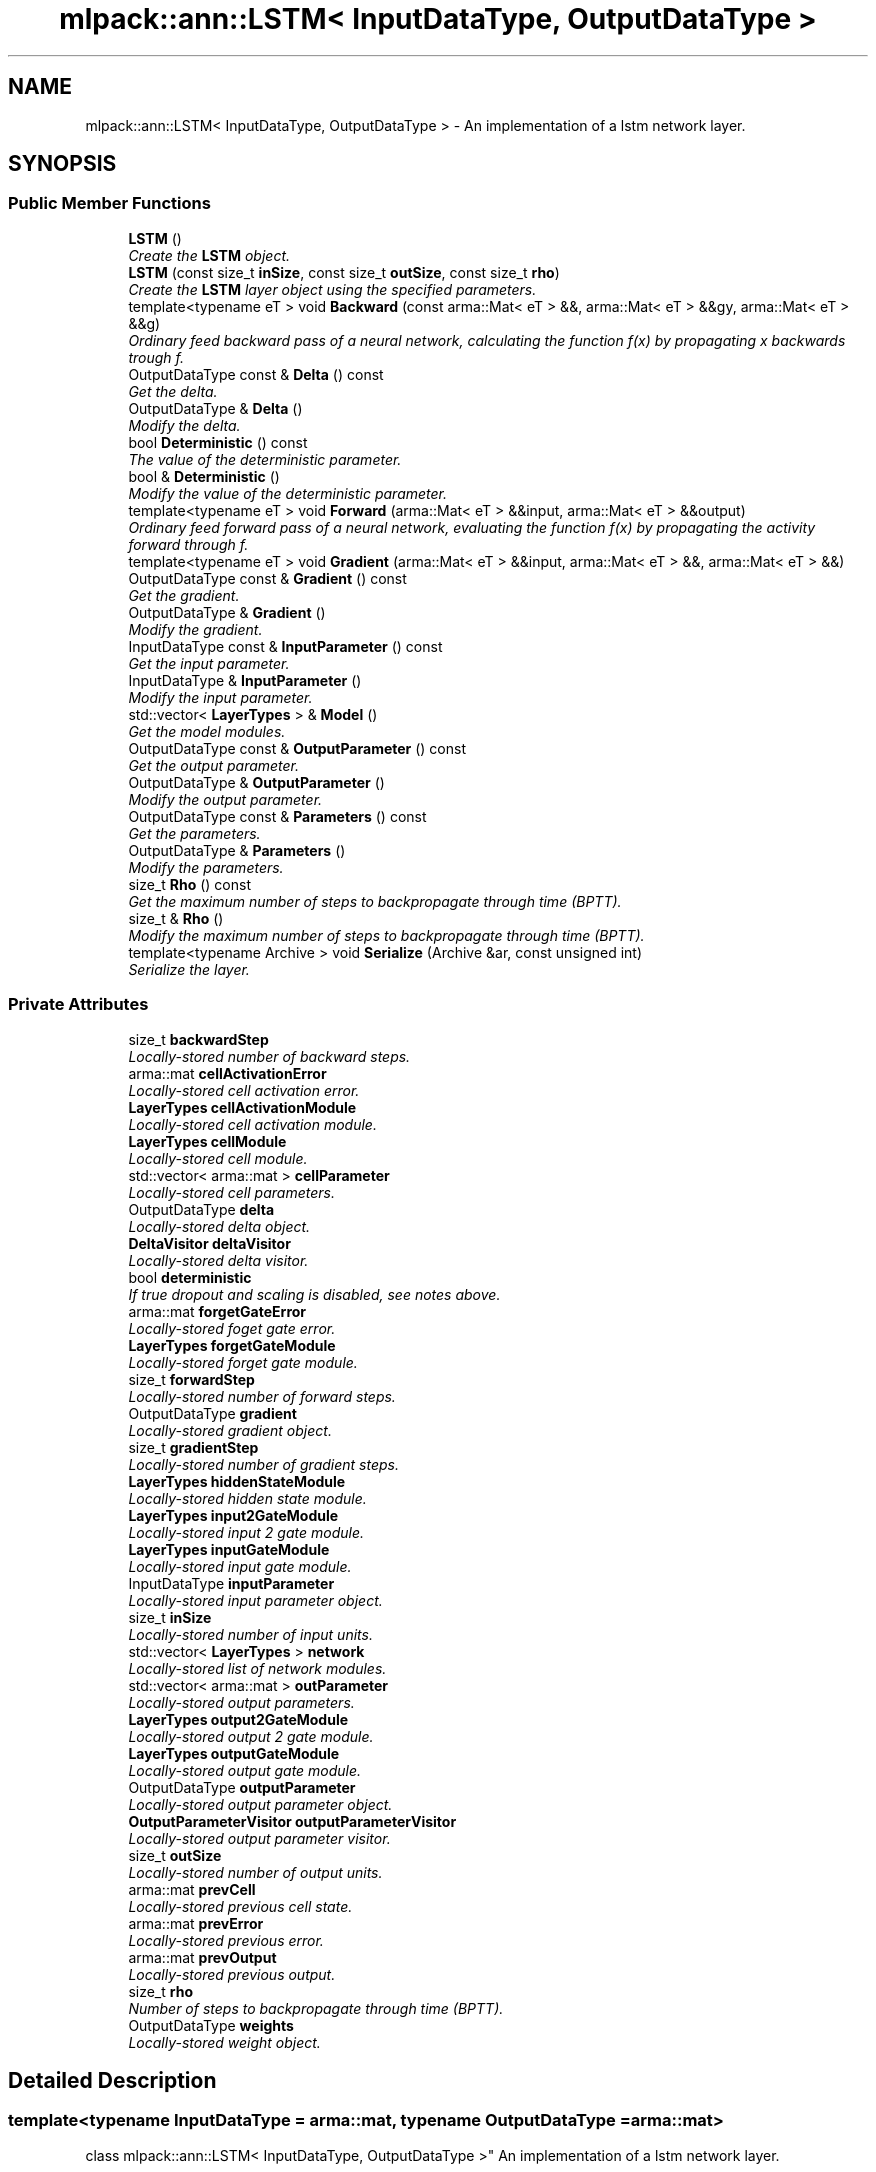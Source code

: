 .TH "mlpack::ann::LSTM< InputDataType, OutputDataType >" 3 "Sat Mar 25 2017" "Version master" "mlpack" \" -*- nroff -*-
.ad l
.nh
.SH NAME
mlpack::ann::LSTM< InputDataType, OutputDataType > \- An implementation of a lstm network layer\&.  

.SH SYNOPSIS
.br
.PP
.SS "Public Member Functions"

.in +1c
.ti -1c
.RI "\fBLSTM\fP ()"
.br
.RI "\fICreate the \fBLSTM\fP object\&. \fP"
.ti -1c
.RI "\fBLSTM\fP (const size_t \fBinSize\fP, const size_t \fBoutSize\fP, const size_t \fBrho\fP)"
.br
.RI "\fICreate the \fBLSTM\fP layer object using the specified parameters\&. \fP"
.ti -1c
.RI "template<typename eT > void \fBBackward\fP (const arma::Mat< eT > &&, arma::Mat< eT > &&gy, arma::Mat< eT > &&g)"
.br
.RI "\fIOrdinary feed backward pass of a neural network, calculating the function f(x) by propagating x backwards trough f\&. \fP"
.ti -1c
.RI "OutputDataType const & \fBDelta\fP () const "
.br
.RI "\fIGet the delta\&. \fP"
.ti -1c
.RI "OutputDataType & \fBDelta\fP ()"
.br
.RI "\fIModify the delta\&. \fP"
.ti -1c
.RI "bool \fBDeterministic\fP () const "
.br
.RI "\fIThe value of the deterministic parameter\&. \fP"
.ti -1c
.RI "bool & \fBDeterministic\fP ()"
.br
.RI "\fIModify the value of the deterministic parameter\&. \fP"
.ti -1c
.RI "template<typename eT > void \fBForward\fP (arma::Mat< eT > &&input, arma::Mat< eT > &&output)"
.br
.RI "\fIOrdinary feed forward pass of a neural network, evaluating the function f(x) by propagating the activity forward through f\&. \fP"
.ti -1c
.RI "template<typename eT > void \fBGradient\fP (arma::Mat< eT > &&input, arma::Mat< eT > &&, arma::Mat< eT > &&)"
.br
.ti -1c
.RI "OutputDataType const & \fBGradient\fP () const "
.br
.RI "\fIGet the gradient\&. \fP"
.ti -1c
.RI "OutputDataType & \fBGradient\fP ()"
.br
.RI "\fIModify the gradient\&. \fP"
.ti -1c
.RI "InputDataType const & \fBInputParameter\fP () const "
.br
.RI "\fIGet the input parameter\&. \fP"
.ti -1c
.RI "InputDataType & \fBInputParameter\fP ()"
.br
.RI "\fIModify the input parameter\&. \fP"
.ti -1c
.RI "std::vector< \fBLayerTypes\fP > & \fBModel\fP ()"
.br
.RI "\fIGet the model modules\&. \fP"
.ti -1c
.RI "OutputDataType const & \fBOutputParameter\fP () const "
.br
.RI "\fIGet the output parameter\&. \fP"
.ti -1c
.RI "OutputDataType & \fBOutputParameter\fP ()"
.br
.RI "\fIModify the output parameter\&. \fP"
.ti -1c
.RI "OutputDataType const & \fBParameters\fP () const "
.br
.RI "\fIGet the parameters\&. \fP"
.ti -1c
.RI "OutputDataType & \fBParameters\fP ()"
.br
.RI "\fIModify the parameters\&. \fP"
.ti -1c
.RI "size_t \fBRho\fP () const "
.br
.RI "\fIGet the maximum number of steps to backpropagate through time (BPTT)\&. \fP"
.ti -1c
.RI "size_t & \fBRho\fP ()"
.br
.RI "\fIModify the maximum number of steps to backpropagate through time (BPTT)\&. \fP"
.ti -1c
.RI "template<typename Archive > void \fBSerialize\fP (Archive &ar, const unsigned int)"
.br
.RI "\fISerialize the layer\&. \fP"
.in -1c
.SS "Private Attributes"

.in +1c
.ti -1c
.RI "size_t \fBbackwardStep\fP"
.br
.RI "\fILocally-stored number of backward steps\&. \fP"
.ti -1c
.RI "arma::mat \fBcellActivationError\fP"
.br
.RI "\fILocally-stored cell activation error\&. \fP"
.ti -1c
.RI "\fBLayerTypes\fP \fBcellActivationModule\fP"
.br
.RI "\fILocally-stored cell activation module\&. \fP"
.ti -1c
.RI "\fBLayerTypes\fP \fBcellModule\fP"
.br
.RI "\fILocally-stored cell module\&. \fP"
.ti -1c
.RI "std::vector< arma::mat > \fBcellParameter\fP"
.br
.RI "\fILocally-stored cell parameters\&. \fP"
.ti -1c
.RI "OutputDataType \fBdelta\fP"
.br
.RI "\fILocally-stored delta object\&. \fP"
.ti -1c
.RI "\fBDeltaVisitor\fP \fBdeltaVisitor\fP"
.br
.RI "\fILocally-stored delta visitor\&. \fP"
.ti -1c
.RI "bool \fBdeterministic\fP"
.br
.RI "\fIIf true dropout and scaling is disabled, see notes above\&. \fP"
.ti -1c
.RI "arma::mat \fBforgetGateError\fP"
.br
.RI "\fILocally-stored foget gate error\&. \fP"
.ti -1c
.RI "\fBLayerTypes\fP \fBforgetGateModule\fP"
.br
.RI "\fILocally-stored forget gate module\&. \fP"
.ti -1c
.RI "size_t \fBforwardStep\fP"
.br
.RI "\fILocally-stored number of forward steps\&. \fP"
.ti -1c
.RI "OutputDataType \fBgradient\fP"
.br
.RI "\fILocally-stored gradient object\&. \fP"
.ti -1c
.RI "size_t \fBgradientStep\fP"
.br
.RI "\fILocally-stored number of gradient steps\&. \fP"
.ti -1c
.RI "\fBLayerTypes\fP \fBhiddenStateModule\fP"
.br
.RI "\fILocally-stored hidden state module\&. \fP"
.ti -1c
.RI "\fBLayerTypes\fP \fBinput2GateModule\fP"
.br
.RI "\fILocally-stored input 2 gate module\&. \fP"
.ti -1c
.RI "\fBLayerTypes\fP \fBinputGateModule\fP"
.br
.RI "\fILocally-stored input gate module\&. \fP"
.ti -1c
.RI "InputDataType \fBinputParameter\fP"
.br
.RI "\fILocally-stored input parameter object\&. \fP"
.ti -1c
.RI "size_t \fBinSize\fP"
.br
.RI "\fILocally-stored number of input units\&. \fP"
.ti -1c
.RI "std::vector< \fBLayerTypes\fP > \fBnetwork\fP"
.br
.RI "\fILocally-stored list of network modules\&. \fP"
.ti -1c
.RI "std::vector< arma::mat > \fBoutParameter\fP"
.br
.RI "\fILocally-stored output parameters\&. \fP"
.ti -1c
.RI "\fBLayerTypes\fP \fBoutput2GateModule\fP"
.br
.RI "\fILocally-stored output 2 gate module\&. \fP"
.ti -1c
.RI "\fBLayerTypes\fP \fBoutputGateModule\fP"
.br
.RI "\fILocally-stored output gate module\&. \fP"
.ti -1c
.RI "OutputDataType \fBoutputParameter\fP"
.br
.RI "\fILocally-stored output parameter object\&. \fP"
.ti -1c
.RI "\fBOutputParameterVisitor\fP \fBoutputParameterVisitor\fP"
.br
.RI "\fILocally-stored output parameter visitor\&. \fP"
.ti -1c
.RI "size_t \fBoutSize\fP"
.br
.RI "\fILocally-stored number of output units\&. \fP"
.ti -1c
.RI "arma::mat \fBprevCell\fP"
.br
.RI "\fILocally-stored previous cell state\&. \fP"
.ti -1c
.RI "arma::mat \fBprevError\fP"
.br
.RI "\fILocally-stored previous error\&. \fP"
.ti -1c
.RI "arma::mat \fBprevOutput\fP"
.br
.RI "\fILocally-stored previous output\&. \fP"
.ti -1c
.RI "size_t \fBrho\fP"
.br
.RI "\fINumber of steps to backpropagate through time (BPTT)\&. \fP"
.ti -1c
.RI "OutputDataType \fBweights\fP"
.br
.RI "\fILocally-stored weight object\&. \fP"
.in -1c
.SH "Detailed Description"
.PP 

.SS "template<typename InputDataType = arma::mat, typename OutputDataType = arma::mat>
.br
class mlpack::ann::LSTM< InputDataType, OutputDataType >"
An implementation of a lstm network layer\&. 

This class allows specification of the type of the activation functions used for the gates and cells and also of the type of the function used to initialize and update the peephole weights\&.
.PP
\fBTemplate Parameters:\fP
.RS 4
\fIInputDataType\fP Type of the input data (arma::colvec, arma::mat, arma::sp_mat or arma::cube)\&. 
.br
\fIOutputDataType\fP Type of the output data (arma::colvec, arma::mat, arma::sp_mat or arma::cube)\&. 
.RE
.PP

.PP
Definition at line 51 of file layer_types\&.hpp\&.
.SH "Constructor & Destructor Documentation"
.PP 
.SS "template<typename InputDataType  = arma::mat, typename OutputDataType  = arma::mat> \fBmlpack::ann::LSTM\fP< InputDataType, OutputDataType >::\fBLSTM\fP ()"

.PP
Create the \fBLSTM\fP object\&. 
.SS "template<typename InputDataType  = arma::mat, typename OutputDataType  = arma::mat> \fBmlpack::ann::LSTM\fP< InputDataType, OutputDataType >::\fBLSTM\fP (const size_t inSize, const size_t outSize, const size_t rho)"

.PP
Create the \fBLSTM\fP layer object using the specified parameters\&. 
.PP
\fBParameters:\fP
.RS 4
\fIinSize\fP The number of input units\&. 
.br
\fIoutSize\fP The number of output units\&. 
.br
\fIrho\fP Maximum number of steps to backpropagate through time (BPTT)\&. 
.RE
.PP

.SH "Member Function Documentation"
.PP 
.SS "template<typename InputDataType  = arma::mat, typename OutputDataType  = arma::mat> template<typename eT > void \fBmlpack::ann::LSTM\fP< InputDataType, OutputDataType >::Backward (const arma::Mat< eT > &&, arma::Mat< eT > && gy, arma::Mat< eT > && g)"

.PP
Ordinary feed backward pass of a neural network, calculating the function f(x) by propagating x backwards trough f\&. Using the results from the feed forward pass\&.
.PP
\fBParameters:\fP
.RS 4
\fIinput\fP The propagated input activation\&. 
.br
\fIgy\fP The backpropagated error\&. 
.br
\fIg\fP The calculated gradient\&. 
.RE
.PP

.SS "template<typename InputDataType  = arma::mat, typename OutputDataType  = arma::mat> OutputDataType const& \fBmlpack::ann::LSTM\fP< InputDataType, OutputDataType >::Delta () const\fC [inline]\fP"

.PP
Get the delta\&. 
.PP
Definition at line 123 of file lstm\&.hpp\&.
.PP
References mlpack::ann::LSTM< InputDataType, OutputDataType >::delta\&.
.SS "template<typename InputDataType  = arma::mat, typename OutputDataType  = arma::mat> OutputDataType& \fBmlpack::ann::LSTM\fP< InputDataType, OutputDataType >::Delta ()\fC [inline]\fP"

.PP
Modify the delta\&. 
.PP
Definition at line 125 of file lstm\&.hpp\&.
.PP
References mlpack::ann::LSTM< InputDataType, OutputDataType >::delta\&.
.SS "template<typename InputDataType  = arma::mat, typename OutputDataType  = arma::mat> bool \fBmlpack::ann::LSTM\fP< InputDataType, OutputDataType >::Deterministic () const\fC [inline]\fP"

.PP
The value of the deterministic parameter\&. 
.PP
Definition at line 98 of file lstm\&.hpp\&.
.PP
References mlpack::ann::LSTM< InputDataType, OutputDataType >::deterministic\&.
.SS "template<typename InputDataType  = arma::mat, typename OutputDataType  = arma::mat> bool& \fBmlpack::ann::LSTM\fP< InputDataType, OutputDataType >::Deterministic ()\fC [inline]\fP"

.PP
Modify the value of the deterministic parameter\&. 
.PP
Definition at line 100 of file lstm\&.hpp\&.
.PP
References mlpack::ann::LSTM< InputDataType, OutputDataType >::deterministic\&.
.SS "template<typename InputDataType  = arma::mat, typename OutputDataType  = arma::mat> template<typename eT > void \fBmlpack::ann::LSTM\fP< InputDataType, OutputDataType >::Forward (arma::Mat< eT > && input, arma::Mat< eT > && output)"

.PP
Ordinary feed forward pass of a neural network, evaluating the function f(x) by propagating the activity forward through f\&. 
.PP
\fBParameters:\fP
.RS 4
\fIinput\fP Input data used for evaluating the specified function\&. 
.br
\fIoutput\fP Resulting output activation\&. 
.RE
.PP

.SS "template<typename InputDataType  = arma::mat, typename OutputDataType  = arma::mat> template<typename eT > void \fBmlpack::ann::LSTM\fP< InputDataType, OutputDataType >::Gradient (arma::Mat< eT > && input, arma::Mat< eT > &&, arma::Mat< eT > &&)"

.SS "template<typename InputDataType  = arma::mat, typename OutputDataType  = arma::mat> OutputDataType const& \fBmlpack::ann::LSTM\fP< InputDataType, OutputDataType >::Gradient () const\fC [inline]\fP"

.PP
Get the gradient\&. 
.PP
Definition at line 128 of file lstm\&.hpp\&.
.PP
References mlpack::ann::LSTM< InputDataType, OutputDataType >::gradient\&.
.SS "template<typename InputDataType  = arma::mat, typename OutputDataType  = arma::mat> OutputDataType& \fBmlpack::ann::LSTM\fP< InputDataType, OutputDataType >::Gradient ()\fC [inline]\fP"

.PP
Modify the gradient\&. 
.PP
Definition at line 130 of file lstm\&.hpp\&.
.PP
References mlpack::ann::LSTM< InputDataType, OutputDataType >::gradient\&.
.SS "template<typename InputDataType  = arma::mat, typename OutputDataType  = arma::mat> InputDataType const& \fBmlpack::ann::LSTM\fP< InputDataType, OutputDataType >::InputParameter () const\fC [inline]\fP"

.PP
Get the input parameter\&. 
.PP
Definition at line 113 of file lstm\&.hpp\&.
.PP
References mlpack::ann::LSTM< InputDataType, OutputDataType >::inputParameter\&.
.SS "template<typename InputDataType  = arma::mat, typename OutputDataType  = arma::mat> InputDataType& \fBmlpack::ann::LSTM\fP< InputDataType, OutputDataType >::InputParameter ()\fC [inline]\fP"

.PP
Modify the input parameter\&. 
.PP
Definition at line 115 of file lstm\&.hpp\&.
.PP
References mlpack::ann::LSTM< InputDataType, OutputDataType >::inputParameter\&.
.SS "template<typename InputDataType  = arma::mat, typename OutputDataType  = arma::mat> std::vector<\fBLayerTypes\fP>& \fBmlpack::ann::LSTM\fP< InputDataType, OutputDataType >::Model ()\fC [inline]\fP"

.PP
Get the model modules\&. 
.PP
Definition at line 133 of file lstm\&.hpp\&.
.PP
References mlpack::ann::LSTM< InputDataType, OutputDataType >::network, and mlpack::ann::LSTM< InputDataType, OutputDataType >::Serialize()\&.
.SS "template<typename InputDataType  = arma::mat, typename OutputDataType  = arma::mat> OutputDataType const& \fBmlpack::ann::LSTM\fP< InputDataType, OutputDataType >::OutputParameter () const\fC [inline]\fP"

.PP
Get the output parameter\&. 
.PP
Definition at line 118 of file lstm\&.hpp\&.
.PP
References mlpack::ann::LSTM< InputDataType, OutputDataType >::outputParameter\&.
.SS "template<typename InputDataType  = arma::mat, typename OutputDataType  = arma::mat> OutputDataType& \fBmlpack::ann::LSTM\fP< InputDataType, OutputDataType >::OutputParameter ()\fC [inline]\fP"

.PP
Modify the output parameter\&. 
.PP
Definition at line 120 of file lstm\&.hpp\&.
.PP
References mlpack::ann::LSTM< InputDataType, OutputDataType >::outputParameter\&.
.SS "template<typename InputDataType  = arma::mat, typename OutputDataType  = arma::mat> OutputDataType const& \fBmlpack::ann::LSTM\fP< InputDataType, OutputDataType >::Parameters () const\fC [inline]\fP"

.PP
Get the parameters\&. 
.PP
Definition at line 108 of file lstm\&.hpp\&.
.PP
References mlpack::ann::LSTM< InputDataType, OutputDataType >::weights\&.
.SS "template<typename InputDataType  = arma::mat, typename OutputDataType  = arma::mat> OutputDataType& \fBmlpack::ann::LSTM\fP< InputDataType, OutputDataType >::Parameters ()\fC [inline]\fP"

.PP
Modify the parameters\&. 
.PP
Definition at line 110 of file lstm\&.hpp\&.
.PP
References mlpack::ann::LSTM< InputDataType, OutputDataType >::weights\&.
.SS "template<typename InputDataType  = arma::mat, typename OutputDataType  = arma::mat> size_t \fBmlpack::ann::LSTM\fP< InputDataType, OutputDataType >::Rho () const\fC [inline]\fP"

.PP
Get the maximum number of steps to backpropagate through time (BPTT)\&. 
.PP
Definition at line 103 of file lstm\&.hpp\&.
.PP
References mlpack::ann::LSTM< InputDataType, OutputDataType >::rho\&.
.SS "template<typename InputDataType  = arma::mat, typename OutputDataType  = arma::mat> size_t& \fBmlpack::ann::LSTM\fP< InputDataType, OutputDataType >::Rho ()\fC [inline]\fP"

.PP
Modify the maximum number of steps to backpropagate through time (BPTT)\&. 
.PP
Definition at line 105 of file lstm\&.hpp\&.
.PP
References mlpack::ann::LSTM< InputDataType, OutputDataType >::rho\&.
.SS "template<typename InputDataType  = arma::mat, typename OutputDataType  = arma::mat> template<typename Archive > void \fBmlpack::ann::LSTM\fP< InputDataType, OutputDataType >::Serialize (Archive & ar, const unsigned int)"

.PP
Serialize the layer\&. 
.PP
Referenced by mlpack::ann::LSTM< InputDataType, OutputDataType >::Model()\&.
.SH "Member Data Documentation"
.PP 
.SS "template<typename InputDataType  = arma::mat, typename OutputDataType  = arma::mat> size_t \fBmlpack::ann::LSTM\fP< InputDataType, OutputDataType >::backwardStep\fC [private]\fP"

.PP
Locally-stored number of backward steps\&. 
.PP
Definition at line 198 of file lstm\&.hpp\&.
.SS "template<typename InputDataType  = arma::mat, typename OutputDataType  = arma::mat> arma::mat \fBmlpack::ann::LSTM\fP< InputDataType, OutputDataType >::cellActivationError\fC [private]\fP"

.PP
Locally-stored cell activation error\&. 
.PP
Definition at line 213 of file lstm\&.hpp\&.
.SS "template<typename InputDataType  = arma::mat, typename OutputDataType  = arma::mat> \fBLayerTypes\fP \fBmlpack::ann::LSTM\fP< InputDataType, OutputDataType >::cellActivationModule\fC [private]\fP"

.PP
Locally-stored cell activation module\&. 
.PP
Definition at line 183 of file lstm\&.hpp\&.
.SS "template<typename InputDataType  = arma::mat, typename OutputDataType  = arma::mat> \fBLayerTypes\fP \fBmlpack::ann::LSTM\fP< InputDataType, OutputDataType >::cellModule\fC [private]\fP"

.PP
Locally-stored cell module\&. 
.PP
Definition at line 180 of file lstm\&.hpp\&.
.SS "template<typename InputDataType  = arma::mat, typename OutputDataType  = arma::mat> std::vector<arma::mat> \fBmlpack::ann::LSTM\fP< InputDataType, OutputDataType >::cellParameter\fC [private]\fP"

.PP
Locally-stored cell parameters\&. 
.PP
Definition at line 204 of file lstm\&.hpp\&.
.SS "template<typename InputDataType  = arma::mat, typename OutputDataType  = arma::mat> OutputDataType \fBmlpack::ann::LSTM\fP< InputDataType, OutputDataType >::delta\fC [private]\fP"

.PP
Locally-stored delta object\&. 
.PP
Definition at line 222 of file lstm\&.hpp\&.
.PP
Referenced by mlpack::ann::LSTM< InputDataType, OutputDataType >::Delta()\&.
.SS "template<typename InputDataType  = arma::mat, typename OutputDataType  = arma::mat> \fBDeltaVisitor\fP \fBmlpack::ann::LSTM\fP< InputDataType, OutputDataType >::deltaVisitor\fC [private]\fP"

.PP
Locally-stored delta visitor\&. 
.PP
Definition at line 189 of file lstm\&.hpp\&.
.SS "template<typename InputDataType  = arma::mat, typename OutputDataType  = arma::mat> bool \fBmlpack::ann::LSTM\fP< InputDataType, OutputDataType >::deterministic\fC [private]\fP"

.PP
If true dropout and scaling is disabled, see notes above\&. 
.PP
Definition at line 219 of file lstm\&.hpp\&.
.PP
Referenced by mlpack::ann::LSTM< InputDataType, OutputDataType >::Deterministic()\&.
.SS "template<typename InputDataType  = arma::mat, typename OutputDataType  = arma::mat> arma::mat \fBmlpack::ann::LSTM\fP< InputDataType, OutputDataType >::forgetGateError\fC [private]\fP"

.PP
Locally-stored foget gate error\&. 
.PP
Definition at line 216 of file lstm\&.hpp\&.
.SS "template<typename InputDataType  = arma::mat, typename OutputDataType  = arma::mat> \fBLayerTypes\fP \fBmlpack::ann::LSTM\fP< InputDataType, OutputDataType >::forgetGateModule\fC [private]\fP"

.PP
Locally-stored forget gate module\&. 
.PP
Definition at line 174 of file lstm\&.hpp\&.
.SS "template<typename InputDataType  = arma::mat, typename OutputDataType  = arma::mat> size_t \fBmlpack::ann::LSTM\fP< InputDataType, OutputDataType >::forwardStep\fC [private]\fP"

.PP
Locally-stored number of forward steps\&. 
.PP
Definition at line 195 of file lstm\&.hpp\&.
.SS "template<typename InputDataType  = arma::mat, typename OutputDataType  = arma::mat> OutputDataType \fBmlpack::ann::LSTM\fP< InputDataType, OutputDataType >::gradient\fC [private]\fP"

.PP
Locally-stored gradient object\&. 
.PP
Definition at line 225 of file lstm\&.hpp\&.
.PP
Referenced by mlpack::ann::LSTM< InputDataType, OutputDataType >::Gradient()\&.
.SS "template<typename InputDataType  = arma::mat, typename OutputDataType  = arma::mat> size_t \fBmlpack::ann::LSTM\fP< InputDataType, OutputDataType >::gradientStep\fC [private]\fP"

.PP
Locally-stored number of gradient steps\&. 
.PP
Definition at line 201 of file lstm\&.hpp\&.
.SS "template<typename InputDataType  = arma::mat, typename OutputDataType  = arma::mat> \fBLayerTypes\fP \fBmlpack::ann::LSTM\fP< InputDataType, OutputDataType >::hiddenStateModule\fC [private]\fP"

.PP
Locally-stored hidden state module\&. 
.PP
Definition at line 171 of file lstm\&.hpp\&.
.SS "template<typename InputDataType  = arma::mat, typename OutputDataType  = arma::mat> \fBLayerTypes\fP \fBmlpack::ann::LSTM\fP< InputDataType, OutputDataType >::input2GateModule\fC [private]\fP"

.PP
Locally-stored input 2 gate module\&. 
.PP
Definition at line 162 of file lstm\&.hpp\&.
.SS "template<typename InputDataType  = arma::mat, typename OutputDataType  = arma::mat> \fBLayerTypes\fP \fBmlpack::ann::LSTM\fP< InputDataType, OutputDataType >::inputGateModule\fC [private]\fP"

.PP
Locally-stored input gate module\&. 
.PP
Definition at line 168 of file lstm\&.hpp\&.
.SS "template<typename InputDataType  = arma::mat, typename OutputDataType  = arma::mat> InputDataType \fBmlpack::ann::LSTM\fP< InputDataType, OutputDataType >::inputParameter\fC [private]\fP"

.PP
Locally-stored input parameter object\&. 
.PP
Definition at line 228 of file lstm\&.hpp\&.
.PP
Referenced by mlpack::ann::LSTM< InputDataType, OutputDataType >::InputParameter()\&.
.SS "template<typename InputDataType  = arma::mat, typename OutputDataType  = arma::mat> size_t \fBmlpack::ann::LSTM\fP< InputDataType, OutputDataType >::inSize\fC [private]\fP"

.PP
Locally-stored number of input units\&. 
.PP
Definition at line 144 of file lstm\&.hpp\&.
.SS "template<typename InputDataType  = arma::mat, typename OutputDataType  = arma::mat> std::vector<\fBLayerTypes\fP> \fBmlpack::ann::LSTM\fP< InputDataType, OutputDataType >::network\fC [private]\fP"

.PP
Locally-stored list of network modules\&. 
.PP
Definition at line 192 of file lstm\&.hpp\&.
.PP
Referenced by mlpack::ann::LSTM< InputDataType, OutputDataType >::Model()\&.
.SS "template<typename InputDataType  = arma::mat, typename OutputDataType  = arma::mat> std::vector<arma::mat> \fBmlpack::ann::LSTM\fP< InputDataType, OutputDataType >::outParameter\fC [private]\fP"

.PP
Locally-stored output parameters\&. 
.PP
Definition at line 207 of file lstm\&.hpp\&.
.SS "template<typename InputDataType  = arma::mat, typename OutputDataType  = arma::mat> \fBLayerTypes\fP \fBmlpack::ann::LSTM\fP< InputDataType, OutputDataType >::output2GateModule\fC [private]\fP"

.PP
Locally-stored output 2 gate module\&. 
.PP
Definition at line 165 of file lstm\&.hpp\&.
.SS "template<typename InputDataType  = arma::mat, typename OutputDataType  = arma::mat> \fBLayerTypes\fP \fBmlpack::ann::LSTM\fP< InputDataType, OutputDataType >::outputGateModule\fC [private]\fP"

.PP
Locally-stored output gate module\&. 
.PP
Definition at line 177 of file lstm\&.hpp\&.
.SS "template<typename InputDataType  = arma::mat, typename OutputDataType  = arma::mat> OutputDataType \fBmlpack::ann::LSTM\fP< InputDataType, OutputDataType >::outputParameter\fC [private]\fP"

.PP
Locally-stored output parameter object\&. 
.PP
Definition at line 231 of file lstm\&.hpp\&.
.PP
Referenced by mlpack::ann::LSTM< InputDataType, OutputDataType >::OutputParameter()\&.
.SS "template<typename InputDataType  = arma::mat, typename OutputDataType  = arma::mat> \fBOutputParameterVisitor\fP \fBmlpack::ann::LSTM\fP< InputDataType, OutputDataType >::outputParameterVisitor\fC [private]\fP"

.PP
Locally-stored output parameter visitor\&. 
.PP
Definition at line 186 of file lstm\&.hpp\&.
.SS "template<typename InputDataType  = arma::mat, typename OutputDataType  = arma::mat> size_t \fBmlpack::ann::LSTM\fP< InputDataType, OutputDataType >::outSize\fC [private]\fP"

.PP
Locally-stored number of output units\&. 
.PP
Definition at line 147 of file lstm\&.hpp\&.
.SS "template<typename InputDataType  = arma::mat, typename OutputDataType  = arma::mat> arma::mat \fBmlpack::ann::LSTM\fP< InputDataType, OutputDataType >::prevCell\fC [private]\fP"

.PP
Locally-stored previous cell state\&. 
.PP
Definition at line 159 of file lstm\&.hpp\&.
.SS "template<typename InputDataType  = arma::mat, typename OutputDataType  = arma::mat> arma::mat \fBmlpack::ann::LSTM\fP< InputDataType, OutputDataType >::prevError\fC [private]\fP"

.PP
Locally-stored previous error\&. 
.PP
Definition at line 210 of file lstm\&.hpp\&.
.SS "template<typename InputDataType  = arma::mat, typename OutputDataType  = arma::mat> arma::mat \fBmlpack::ann::LSTM\fP< InputDataType, OutputDataType >::prevOutput\fC [private]\fP"

.PP
Locally-stored previous output\&. 
.PP
Definition at line 156 of file lstm\&.hpp\&.
.SS "template<typename InputDataType  = arma::mat, typename OutputDataType  = arma::mat> size_t \fBmlpack::ann::LSTM\fP< InputDataType, OutputDataType >::rho\fC [private]\fP"

.PP
Number of steps to backpropagate through time (BPTT)\&. 
.PP
Definition at line 150 of file lstm\&.hpp\&.
.PP
Referenced by mlpack::ann::LSTM< InputDataType, OutputDataType >::Rho()\&.
.SS "template<typename InputDataType  = arma::mat, typename OutputDataType  = arma::mat> OutputDataType \fBmlpack::ann::LSTM\fP< InputDataType, OutputDataType >::weights\fC [private]\fP"

.PP
Locally-stored weight object\&. 
.PP
Definition at line 153 of file lstm\&.hpp\&.
.PP
Referenced by mlpack::ann::LSTM< InputDataType, OutputDataType >::Parameters()\&.

.SH "Author"
.PP 
Generated automatically by Doxygen for mlpack from the source code\&.

